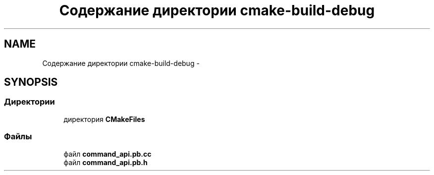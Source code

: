 .TH "Содержание директории cmake-build-debug" 3 "Пн 21 Авг 2017" "Ceph_analyze" \" -*- nroff -*-
.ad l
.nh
.SH NAME
Содержание директории cmake-build-debug \- 
.SH SYNOPSIS
.br
.PP
.SS "Директории"

.in +1c
.ti -1c
.RI "директория \fBCMakeFiles\fP"
.br
.in -1c
.SS "Файлы"

.in +1c
.ti -1c
.RI "файл \fBcommand_api\&.pb\&.cc\fP"
.br
.ti -1c
.RI "файл \fBcommand_api\&.pb\&.h\fP"
.br
.in -1c
